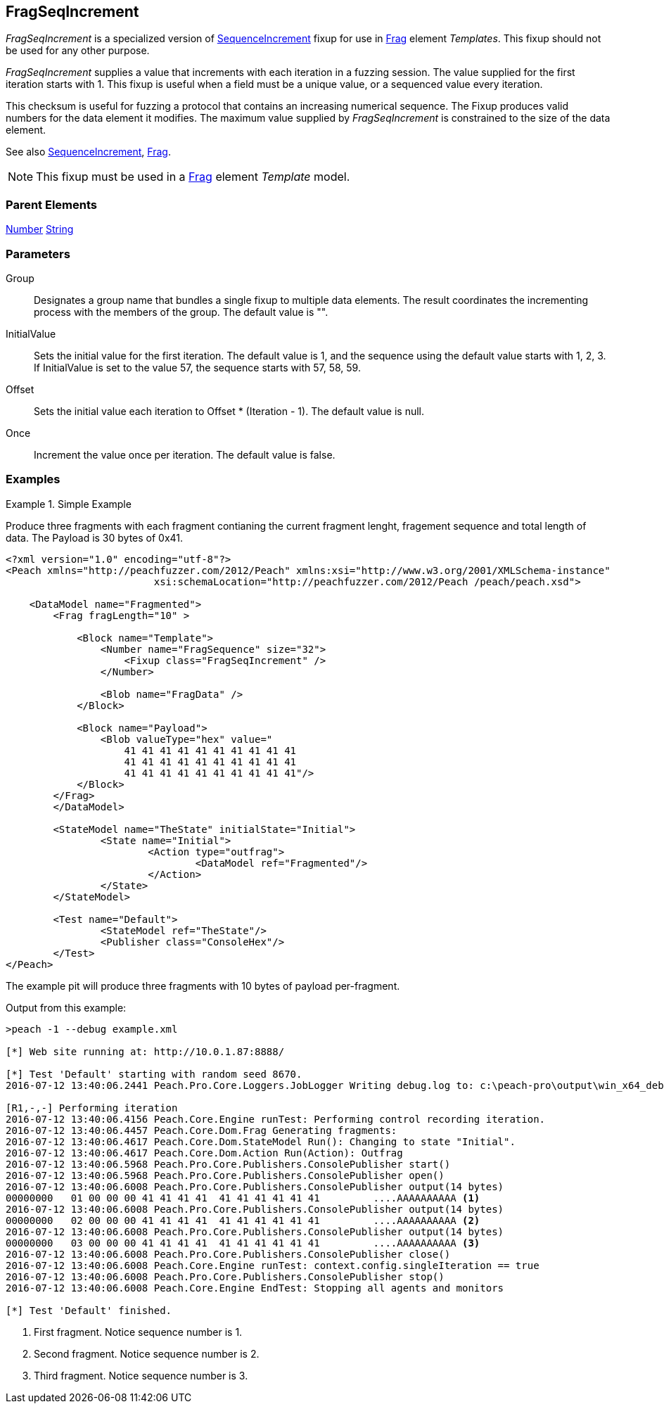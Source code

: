 <<<
[[Fixups_FragSeqIncrementFixup]]
== FragSeqIncrement

_FragSeqIncrement_ is a specialized version of xref:Fixups_SequenceIncrementFixup[SequenceIncrement] fixup for use in xref:Frag[Frag] element _Templates_. This fixup should not be used for any other purpose.

_FragSeqIncrement_ supplies a value that increments with each iteration in a fuzzing session. 
The value supplied for the first iteration starts with 1. This fixup is useful when a field 
must be a unique value, or a sequenced value every iteration.

This checksum is useful for fuzzing a protocol that contains an increasing numerical sequence. 
The Fixup produces valid numbers for the data element it modifies. The maximum value supplied 
by _FragSeqIncrement_ is constrained to the size of the data element.

See also xref:Fixups_SequenceIncrementFixup[SequenceIncrement], xref:Frag[Frag].

NOTE: This fixup must be used in a xref:Frag[Frag] element _Template_ model.

=== Parent Elements

xref:Number[Number]
xref:String[String]

=== Parameters

Group:: Designates a group name that bundles a single fixup to multiple data elements. The result coordinates the incrementing process with the members of the group.  The default value is "".
InitialValue:: Sets the initial value for the first iteration. The default value is 1, and the sequence using the default value starts with 1, 2, 3. If InitialValue is set to the value 57, the sequence starts with 57, 58, 59. 
Offset:: Sets the initial value each iteration to Offset * (Iteration - 1). The default value is null.
Once:: Increment the value once per iteration. The default value is false.

=== Examples

.Simple Example
==========================

Produce three fragments with each fragment contianing the current fragment lenght, fragement sequence and total length of data. The Payload is 30 bytes of 0x41.

[source,xml]
----
<?xml version="1.0" encoding="utf-8"?>
<Peach xmlns="http://peachfuzzer.com/2012/Peach" xmlns:xsi="http://www.w3.org/2001/XMLSchema-instance"
			 xsi:schemaLocation="http://peachfuzzer.com/2012/Peach /peach/peach.xsd">

    <DataModel name="Fragmented">
        <Frag fragLength="10" >

            <Block name="Template">
                <Number name="FragSequence" size="32">
                    <Fixup class="FragSeqIncrement" />
                </Number>

                <Blob name="FragData" />
            </Block>

            <Block name="Payload">
                <Blob valueType="hex" value="
                    41 41 41 41 41 41 41 41 41 41
                    41 41 41 41 41 41 41 41 41 41
                    41 41 41 41 41 41 41 41 41 41"/>
            </Block>
        </Frag>
	</DataModel>

	<StateModel name="TheState" initialState="Initial">
		<State name="Initial">
			<Action type="outfrag">
				<DataModel ref="Fragmented"/>
			</Action>
		</State>
	</StateModel>

	<Test name="Default">
		<StateModel ref="TheState"/>
		<Publisher class="ConsoleHex"/>
	</Test>
</Peach>
----

The example pit will produce three fragments with 10 bytes of payload per-fragment.

Output from this example:

----
>peach -1 --debug example.xml

[*] Web site running at: http://10.0.1.87:8888/

[*] Test 'Default' starting with random seed 8670.
2016-07-12 13:40:06.2441 Peach.Pro.Core.Loggers.JobLogger Writing debug.log to: c:\peach-pro\output\win_x64_debug\bin\Logs\example.xml_20160712134004\debug.log

[R1,-,-] Performing iteration
2016-07-12 13:40:06.4156 Peach.Core.Engine runTest: Performing control recording iteration.
2016-07-12 13:40:06.4457 Peach.Core.Dom.Frag Generating fragments:
2016-07-12 13:40:06.4617 Peach.Core.Dom.StateModel Run(): Changing to state "Initial".
2016-07-12 13:40:06.4617 Peach.Core.Dom.Action Run(Action): Outfrag
2016-07-12 13:40:06.5968 Peach.Pro.Core.Publishers.ConsolePublisher start()
2016-07-12 13:40:06.5968 Peach.Pro.Core.Publishers.ConsolePublisher open()
2016-07-12 13:40:06.6008 Peach.Pro.Core.Publishers.ConsolePublisher output(14 bytes)
00000000   01 00 00 00 41 41 41 41  41 41 41 41 41 41         ....AAAAAAAAAA <1>
2016-07-12 13:40:06.6008 Peach.Pro.Core.Publishers.ConsolePublisher output(14 bytes)
00000000   02 00 00 00 41 41 41 41  41 41 41 41 41 41         ....AAAAAAAAAA <2>
2016-07-12 13:40:06.6008 Peach.Pro.Core.Publishers.ConsolePublisher output(14 bytes)
00000000   03 00 00 00 41 41 41 41  41 41 41 41 41 41         ....AAAAAAAAAA <3>
2016-07-12 13:40:06.6008 Peach.Pro.Core.Publishers.ConsolePublisher close()
2016-07-12 13:40:06.6008 Peach.Core.Engine runTest: context.config.singleIteration == true
2016-07-12 13:40:06.6008 Peach.Pro.Core.Publishers.ConsolePublisher stop()
2016-07-12 13:40:06.6008 Peach.Core.Engine EndTest: Stopping all agents and monitors

[*] Test 'Default' finished.
----
<1> First fragment. Notice sequence number is 1.
<2> Second fragment. Notice sequence number is 2.
<3> Third fragment. Notice sequence number is 3.
==========================
